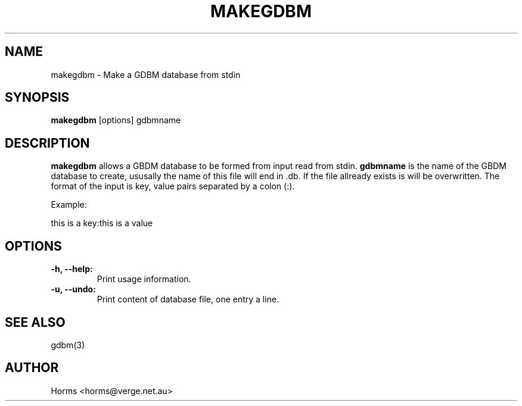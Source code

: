.\""""""""""""""""""""""""""""""""""""""""""""""""""""""""""""""""""""""
.\" makgdbm.1                                              December 2000
.\" Horms                                             horms@verge.net.au
.\"
.\" perdition
.\" Mail retrieval proxy server
.\" Copyright (C) 1999-2004  Horms <horms@verge.net.au>
.\" 
.\" This program is free software; you can redistribute it and/or
.\" modify it under the terms of the GNU General Public License as
.\" published by the Free Software Foundation; either version 2 of the
.\" License, or (at your option) any later version.
.\" 
.\" This program is distributed in the hope that it will be useful, but
.\" WITHOUT ANY WARRANTY; without even the implied warranty of
.\" MERCHANTABILITY or FITNESS FOR A PARTICULAR PURPOSE.  See the GNU
.\" General Public License for more details.
.\" 
.\" You should have received a copy of the GNU General Public License
.\" along with this program; if not, write to the Free Software
.\" Foundation, Inc., 59 Temple Place, Suite 330, Boston, MA
.\" 02111-1307  USA
.\"
.\""""""""""""""""""""""""""""""""""""""""""""""""""""""""""""""""""""""
.TH MAKEGDBM 1 "25th December 2000"
.SH NAME
makegdbm \- Make a GDBM database from stdin 
.SH SYNOPSIS
\fBmakegdbm\fP [options] gdbmname
.SH DESCRIPTION
\fBmakegdbm\fP allows a GBDM database to be formed
from input read from stdin. \fBgdbmname\fP is the name of the GBDM database
to create, ususally the name of this file will end in .db. If the file
allready exists is will be overwritten. The format of the input is
key, value pairs separated by a colon (:). 
.PP
Example:
.PP
this is a key:this is a value
.SH OPTIONS
.TP
.B \-h, \--help: 
Print usage information.
.TP
.B \-u, \--undo: 
Print content of database file, one entry a line.
.SH SEE ALSO
gdbm(3)
.SH AUTHOR
Horms <horms@verge.net.au>

